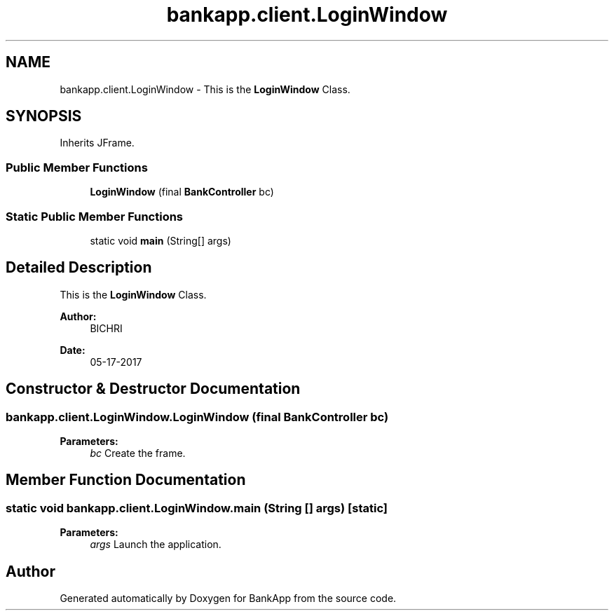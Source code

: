 .TH "bankapp.client.LoginWindow" 3 "Wed May 24 2017" "BankApp" \" -*- nroff -*-
.ad l
.nh
.SH NAME
bankapp.client.LoginWindow \- This is the \fBLoginWindow\fP Class\&.  

.SH SYNOPSIS
.br
.PP
.PP
Inherits JFrame\&.
.SS "Public Member Functions"

.in +1c
.ti -1c
.RI "\fBLoginWindow\fP (final \fBBankController\fP bc)"
.br
.in -1c
.SS "Static Public Member Functions"

.in +1c
.ti -1c
.RI "static void \fBmain\fP (String[] args)"
.br
.in -1c
.SH "Detailed Description"
.PP 
This is the \fBLoginWindow\fP Class\&. 


.PP
\fBAuthor:\fP
.RS 4
BICHRI 
.RE
.PP
\fBDate:\fP
.RS 4
05-17-2017 
.RE
.PP

.SH "Constructor & Destructor Documentation"
.PP 
.SS "bankapp\&.client\&.LoginWindow\&.LoginWindow (final \fBBankController\fP bc)"

.PP
\fBParameters:\fP
.RS 4
\fIbc\fP Create the frame\&. 
.RE
.PP

.SH "Member Function Documentation"
.PP 
.SS "static void bankapp\&.client\&.LoginWindow\&.main (String [] args)\fC [static]\fP"

.PP
\fBParameters:\fP
.RS 4
\fIargs\fP Launch the application\&. 
.RE
.PP


.SH "Author"
.PP 
Generated automatically by Doxygen for BankApp from the source code\&.
